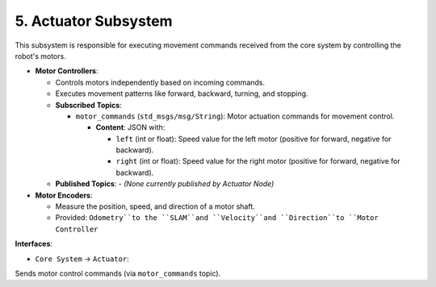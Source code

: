 5. Actuator Subsystem
^^^^^^^^^^^^^^^^^^^^^^

This subsystem is responsible for executing movement commands received from the core system by controlling the robot's motors.

- **Motor Controllers**:

  - Controls motors independently based on incoming commands.
  - Executes movement patterns like forward, backward, turning, and stopping.

  - **Subscribed Topics**:

    - ``motor_commands`` (``std_msgs/msg/String``): Motor actuation commands for movement control.

      - **Content**: JSON with:

        - ``left`` (int or float): Speed value for the left motor (positive for forward, negative for backward).
        - ``right`` (int or float): Speed value for the right motor (positive for forward, negative for backward).

  - **Published Topics**:
    - *(None currently published by Actuator Node)*

- **Motor Encoders**:

  - Measure the position, speed, and direction of a motor shaft.
  - Provided: ``Odometry``to the ``SLAM``and ``Velocity``and ``Direction``to ``Motor Controller``

**Interfaces**:

- ``Core System`` → ``Actuator``: 

Sends motor control commands (via ``motor_commands`` topic).

